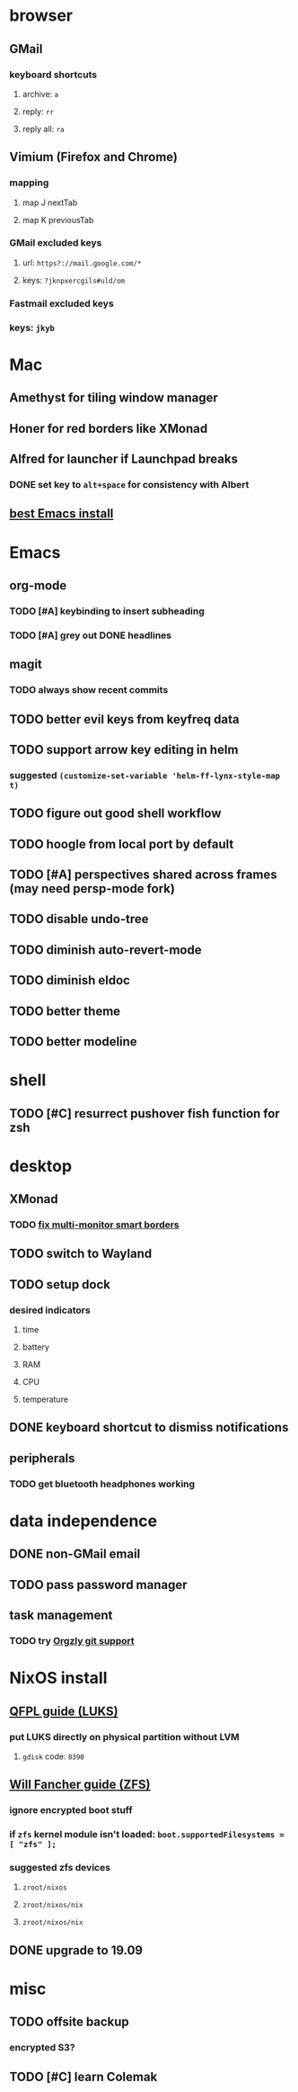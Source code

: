 * browser
** GMail
*** keyboard shortcuts
**** archive: =a=
**** reply: =rr=
**** reply all: =ra=
** Vimium (Firefox and Chrome)
*** mapping
**** map J nextTab
**** map K previousTab
*** GMail excluded keys
**** url: =https?://mail.google.com/*=
**** keys: =?jknpxercgils#uld/om=
*** Fastmail excluded keys
*** keys: =jkyb=
* Mac
** Amethyst for tiling window manager
** Honer for red borders like XMonad
** Alfred for launcher if Launchpad breaks
*** DONE set key to =alt+space= for consistency with Albert
    CLOSED: [2019-10-07 Mon 10:09]
** [[https://emacsformacosx.com/][best Emacs install]]
* Emacs
** org-mode
*** TODO [#A] keybinding to insert subheading
*** TODO [#A] grey out DONE headlines
** magit
*** TODO always show recent commits
** TODO better evil keys from keyfreq data
** TODO support arrow key editing in helm
*** suggested =(customize-set-variable 'helm-ff-lynx-style-map t)=
** TODO figure out good shell workflow
** TODO hoogle from local port by default
** TODO [#A] perspectives shared across frames (may need persp-mode fork)
** TODO disable undo-tree
** TODO diminish auto-revert-mode
** TODO diminish eldoc
** TODO better theme
** TODO better modeline
* shell
** TODO [#C] resurrect pushover fish function for zsh
* desktop
** XMonad
*** TODO [[https://github.com/xmonad/xmonad-contrib/issues/280][fix multi-monitor smart borders]]
** TODO switch to Wayland
** TODO setup dock
*** desired indicators
**** time
**** battery
**** RAM
**** CPU
**** temperature
** DONE keyboard shortcut to dismiss notifications
   CLOSED: [2019-12-08 Sun 12:24]
** peripherals
*** TODO get bluetooth headphones working
* data independence
** DONE non-GMail email
   CLOSED: [2019-11-23 Sat 14:49]
** TODO pass password manager
** task management
*** TODO try [[https://github.com/orgzly/orgzly-android/issues/24#issuecomment-539868242][Orgzly git support]]
* NixOS install
** [[https://qfpl.io/posts/installing-nixos/][QFPL guide (LUKS)]]
*** put LUKS directly on physical partition without LVM
**** =gdisk= code: =8390=
** [[https://elvishjerricco.github.io/2018/12/06/encrypted-boot-on-zfs-with-nixos.html][Will Fancher guide (ZFS)]]
*** ignore encrypted boot stuff
*** if =zfs= kernel module isn't loaded: =boot.supportedFilesystems = [ "zfs" ];=
*** suggested zfs devices
**** =zroot/nixos=
**** =zroot/nixos/nix=
**** =zroot/nixos/nix=
** DONE upgrade to 19.09
   CLOSED: [2019-10-09 Wed 18:05]
* misc
** TODO offsite backup
*** encrypted S3?
** TODO [#C] learn Colemak
